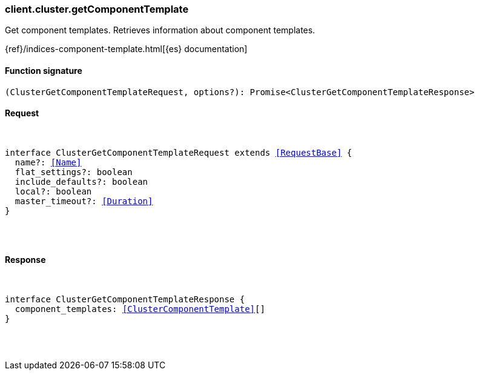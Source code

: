 [[reference-cluster-get_component_template]]

////////
===========================================================================================================================
||                                                                                                                       ||
||                                                                                                                       ||
||                                                                                                                       ||
||        ██████╗ ███████╗ █████╗ ██████╗ ███╗   ███╗███████╗                                                            ||
||        ██╔══██╗██╔════╝██╔══██╗██╔══██╗████╗ ████║██╔════╝                                                            ||
||        ██████╔╝█████╗  ███████║██║  ██║██╔████╔██║█████╗                                                              ||
||        ██╔══██╗██╔══╝  ██╔══██║██║  ██║██║╚██╔╝██║██╔══╝                                                              ||
||        ██║  ██║███████╗██║  ██║██████╔╝██║ ╚═╝ ██║███████╗                                                            ||
||        ╚═╝  ╚═╝╚══════╝╚═╝  ╚═╝╚═════╝ ╚═╝     ╚═╝╚══════╝                                                            ||
||                                                                                                                       ||
||                                                                                                                       ||
||    This file is autogenerated, DO NOT send pull requests that changes this file directly.                             ||
||    You should update the script that does the generation, which can be found in:                                      ||
||    https://github.com/elastic/elastic-client-generator-js                                                             ||
||                                                                                                                       ||
||    You can run the script with the following command:                                                                 ||
||       npm run elasticsearch -- --version <version>                                                                    ||
||                                                                                                                       ||
||                                                                                                                       ||
||                                                                                                                       ||
===========================================================================================================================
////////

[discrete]
[[client.cluster.getComponentTemplate]]
=== client.cluster.getComponentTemplate

Get component templates. Retrieves information about component templates.

{ref}/indices-component-template.html[{es} documentation]

[discrete]
==== Function signature

[source,ts]
----
(ClusterGetComponentTemplateRequest, options?): Promise<ClusterGetComponentTemplateResponse>
----

[discrete]
==== Request

[pass]
++++
<pre>
++++
interface ClusterGetComponentTemplateRequest extends <<RequestBase>> {
  name?: <<Name>>
  flat_settings?: boolean
  include_defaults?: boolean
  local?: boolean
  master_timeout?: <<Duration>>
}

[pass]
++++
</pre>
++++
[discrete]
==== Response

[pass]
++++
<pre>
++++
interface ClusterGetComponentTemplateResponse {
  component_templates: <<ClusterComponentTemplate>>[]
}

[pass]
++++
</pre>
++++
